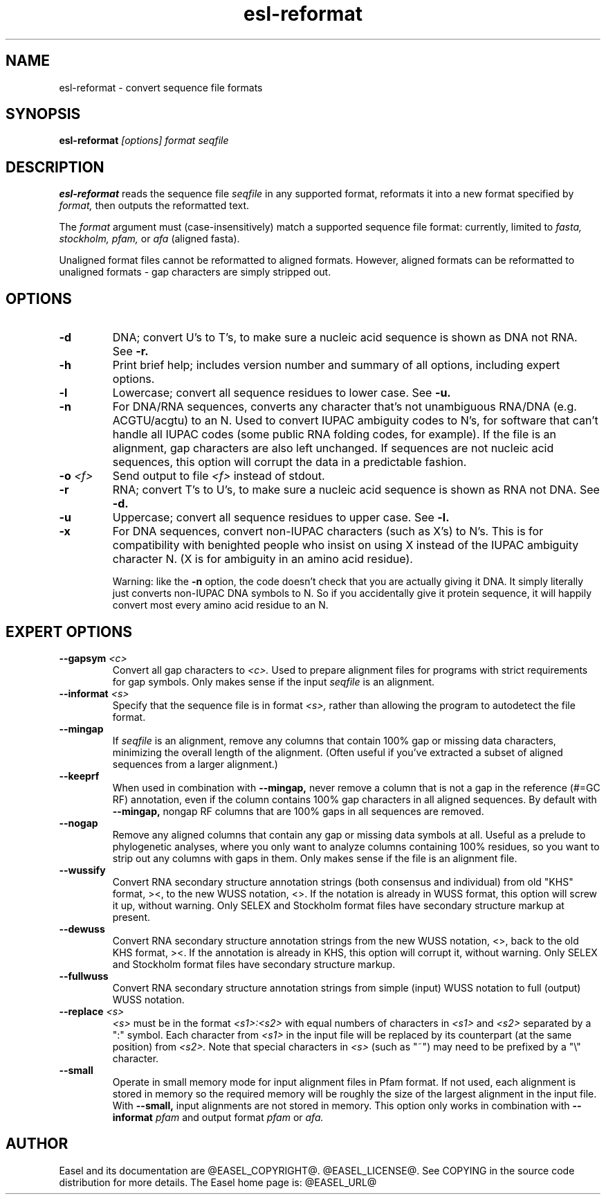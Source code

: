 .TH "esl-reformat" 1 "@EASEL_DATE@" "Easel @PACKAGE_VERSION@" "Easel miniapps"

.SH NAME
.TP 
esl-reformat - convert sequence file formats

.SH SYNOPSIS
.B esl-reformat
.I [options]
.I format
.I seqfile


.SH DESCRIPTION

.B esl-reformat
reads the sequence file
.I seqfile
in any supported format, reformats it
into a new format specified by 
.I format,
then outputs the reformatted text.

.pp
The 
.I format
argument must (case-insensitively) match a supported sequence file format:
currently, limited to
.I fasta,
.I stockholm,
.I pfam,
or
.I afa
(aligned fasta).

.pp
Unaligned format files cannot be reformatted to
aligned formats.
However, aligned formats can be reformatted
to unaligned formats - gap characters are 
simply stripped out.

.SH OPTIONS

.TP
.B -d 
DNA; convert U's to T's, to make sure a nucleic acid
sequence is shown as DNA not RNA. See
.B -r.


.TP
.B -h
Print brief help; includes version number and summary of
all options, including expert options.


.TP
.B -l
Lowercase; convert all sequence residues to lower case.
See
.B -u.


.TP
.B -n
For DNA/RNA sequences, converts any character that's not unambiguous
RNA/DNA (e.g. ACGTU/acgtu) to an N. Used to convert IUPAC ambiguity
codes to N's, for software that can't handle all IUPAC codes (some
public RNA folding codes, for example). If the file is an alignment,
gap characters are also left unchanged. If sequences are not
nucleic acid sequences, this option will corrupt the data in
a predictable fashion.


.TP
.BI -o  " <f>"
Send output to file
.I <f>
instead of stdout.


.TP
.B -r 
RNA; convert T's to U's, to make sure a nucleic acid
sequence is shown as RNA not DNA. See
.B -d.


.TP
.B -u
Uppercase; convert all sequence residues to upper case.
See
.B -l.


.TP
.B -x
For DNA sequences, convert non-IUPAC characters (such as X's) to N's.
This is for compatibility with benighted people who insist on using X
instead of the IUPAC ambiguity character N. (X is for ambiguity
in an amino acid residue). 
.IP
Warning: like the
.B -n
option, the code doesn't check that you are actually giving it DNA. It
simply literally just converts non-IUPAC DNA symbols to N. So if you
accidentally give it protein sequence, it will happily convert most
every amino acid residue to an N.




.SH EXPERT OPTIONS


.TP
.BI --gapsym " <c>"
Convert all gap characters to 
.I <c>.
Used to prepare alignment files for programs with strict
requirements for gap symbols. Only makes sense if
the input 
.I seqfile
is an alignment.

.TP
.BI --informat " <s>"
Specify that the sequence file is in format 
.I <s>,
rather than allowing the program to autodetect
the file format. 


.TP
.B --mingap
If 
.I seqfile
is an alignment, remove any columns that contain 100% gap or missing
data characters, minimizing the overall length of the alignment.
(Often useful if you've extracted a subset of aligned sequences from a
larger alignment.)

.TP
.B --keeprf
When used in combination with
.B --mingap,
never remove a column that is not a gap in the reference (#=GC RF) 
annotation, even if the column contains 100% gap characters in 
all aligned sequences. By default with
.B --mingap,
nongap RF columns that are 100% gaps in all sequences are removed.

.TP
.B --nogap
Remove any aligned columns that contain any gap or missing data
symbols at all. Useful as a prelude to phylogenetic analyses, where
you only want to analyze columns containing 100% residues, so you want
to strip out any columns with gaps in them.  Only makes sense if the
file is an alignment file.

.TP
.B --wussify
Convert RNA secondary structure annotation strings (both consensus
and individual) from old "KHS" format, ><, to the new WUSS notation,
<>. If the notation is already in WUSS format, this option will screw it
up, without warning. Only SELEX and Stockholm format files have
secondary structure markup at present.

.TP
.B --dewuss
Convert RNA secondary structure annotation strings from the new
WUSS notation, <>, back to the old KHS format, ><. If the annotation
is already in KHS, this option will corrupt it, without warning.
Only SELEX and Stockholm format files have secondary structure
markup.

.TP
.B --fullwuss
Convert RNA secondary structure annotation strings from simple
(input) WUSS notation to full (output) WUSS notation.

.TP 
.BI --replace " <s>"
.I <s>
must be in the format
.I <s1>:<s2>
with equal numbers of characters in 
.I <s1>
and 
.I <s2>
separated by a ":" symbol. Each character from
.I <s1>
in the input file will be replaced by its counterpart (at the same
position) from
.I <s2>.
Note that special characters in 
.I <s>
(such as "~") may need to be prefixed by
a "\\" character. 

.TP
.B --small
Operate in small memory mode for input alignment files in 
Pfam format. If not used, each alignment is stored in memory so the
required memory will be roughly the size of the largest alignment
in the input file. With 
.B --small, 
input alignments are not stored in memory. 
This option only works in combination with 
.BI --informat " pfam"
and output format 
.I pfam
or
.I afa. 



.SH AUTHOR

Easel and its documentation are @EASEL_COPYRIGHT@.
@EASEL_LICENSE@.
See COPYING in the source code distribution for more details.
The Easel home page is: @EASEL_URL@
